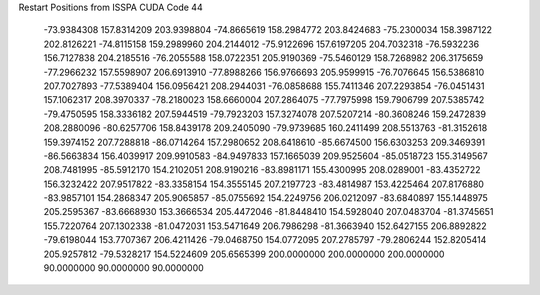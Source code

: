 Restart Positions from ISSPA CUDA Code
44
 -73.9384308 157.8314209 203.9398804 -74.8665619 158.2984772 203.8424683
 -75.2300034 158.3987122 202.8126221 -74.8115158 159.2989960 204.2144012
 -75.9122696 157.6197205 204.7032318 -76.5932236 156.7127838 204.2185516
 -76.2055588 158.0722351 205.9190369 -75.5460129 158.7268982 206.3175659
 -77.2966232 157.5598907 206.6913910 -77.8988266 156.9766693 205.9599915
 -76.7076645 156.5386810 207.7027893 -77.5389404 156.0956421 208.2944031
 -76.0858688 155.7411346 207.2293854 -76.0451431 157.1062317 208.3970337
 -78.2180023 158.6660004 207.2864075 -77.7975998 159.7906799 207.5385742
 -79.4750595 158.3336182 207.5944519 -79.7923203 157.3274078 207.5207214
 -80.3608246 159.2472839 208.2880096 -80.6257706 158.8439178 209.2405090
 -79.9739685 160.2411499 208.5513763 -81.3152618 159.3974152 207.7288818
 -86.0714264 157.2980652 208.6418610 -85.6674500 156.6303253 209.3469391
 -86.5663834 156.4039917 209.9910583 -84.9497833 157.1665039 209.9525604
 -85.0518723 155.3149567 208.7481995 -85.5912170 154.2102051 208.9190216
 -83.8981171 155.4300995 208.0289001 -83.4352722 156.3232422 207.9517822
 -83.3358154 154.3555145 207.2197723 -83.4814987 153.4225464 207.8176880
 -83.9857101 154.2868347 205.9065857 -85.0755692 154.2249756 206.0212097
 -83.6840897 155.1448975 205.2595367 -83.6668930 153.3666534 205.4472046
 -81.8448410 154.5928040 207.0483704 -81.3745651 155.7220764 207.1302338
 -81.0472031 153.5471649 206.7986298 -81.3663940 152.6427155 206.8892822
 -79.6198044 153.7707367 206.4211426 -79.0468750 154.0772095 207.2785797
 -79.2806244 152.8205414 205.9257812 -79.5328217 154.5224609 205.6565399
 200.0000000 200.0000000 200.0000000  90.0000000  90.0000000  90.0000000

